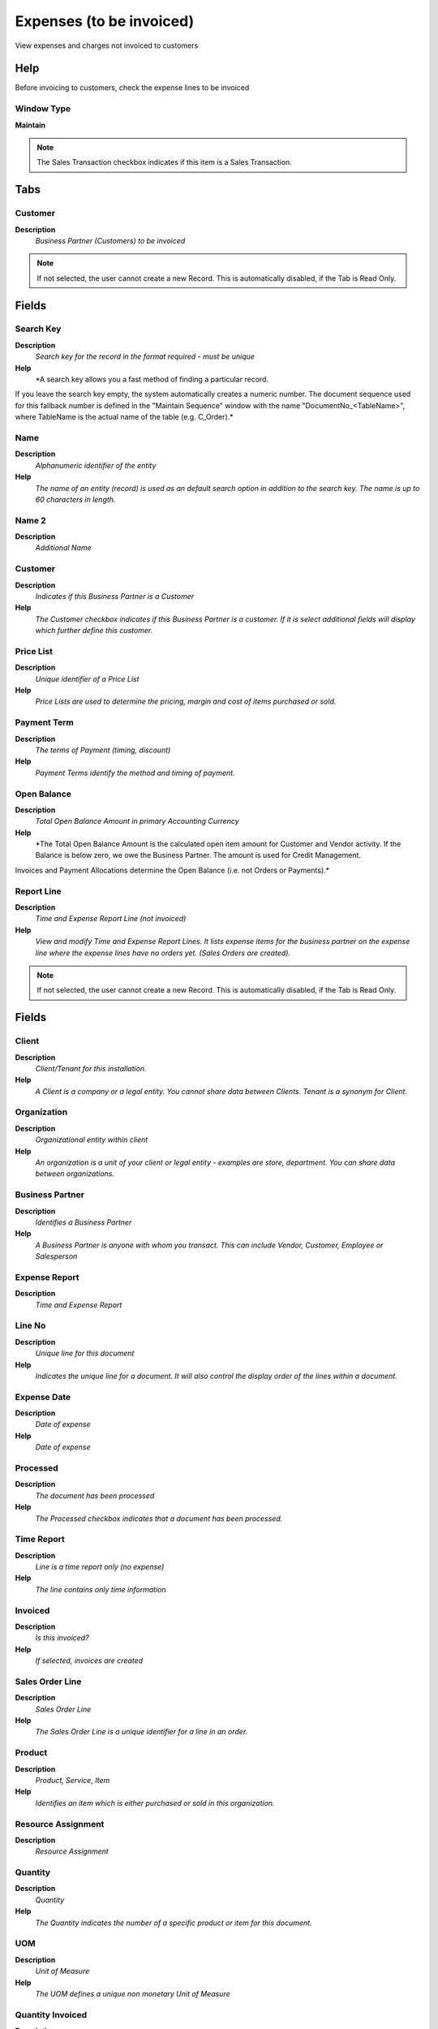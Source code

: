 
.. _functional-guide/window/window-expenses-to-be-invoiced:

=========================
Expenses (to be invoiced)
=========================

View expenses and charges not invoiced to customers

Help
====
Before invoicing to customers, check the expense lines to be invoiced

Window Type
-----------
\ **Maintain**\ 

.. note::
    The Sales Transaction checkbox indicates if this item is a Sales Transaction.


Tabs
====

Customer
--------
\ **Description**\ 
 \ *Business Partner (Customers) to be invoiced*\ 

.. note::
    If not selected, the user cannot create a new Record.  This is automatically disabled, if the Tab is Read Only.

Fields
======

Search Key
----------
\ **Description**\ 
 \ *Search key for the record in the format required - must be unique*\ 
\ **Help**\ 
 \ *A search key allows you a fast method of finding a particular record.
If you leave the search key empty, the system automatically creates a numeric number.  The document sequence used for this fallback number is defined in the "Maintain Sequence" window with the name "DocumentNo_<TableName>", where TableName is the actual name of the table (e.g. C_Order).*\ 

Name
----
\ **Description**\ 
 \ *Alphanumeric identifier of the entity*\ 
\ **Help**\ 
 \ *The name of an entity (record) is used as an default search option in addition to the search key. The name is up to 60 characters in length.*\ 

Name 2
------
\ **Description**\ 
 \ *Additional Name*\ 

Customer
--------
\ **Description**\ 
 \ *Indicates if this Business Partner is a Customer*\ 
\ **Help**\ 
 \ *The Customer checkbox indicates if this Business Partner is a customer.  If it is select additional fields will display which further define this customer.*\ 

Price List
----------
\ **Description**\ 
 \ *Unique identifier of a Price List*\ 
\ **Help**\ 
 \ *Price Lists are used to determine the pricing, margin and cost of items purchased or sold.*\ 

Payment Term
------------
\ **Description**\ 
 \ *The terms of Payment (timing, discount)*\ 
\ **Help**\ 
 \ *Payment Terms identify the method and timing of payment.*\ 

Open Balance
------------
\ **Description**\ 
 \ *Total Open Balance Amount in primary Accounting Currency*\ 
\ **Help**\ 
 \ *The Total Open Balance Amount is the calculated open item amount for Customer and Vendor activity.  If the Balance is below zero, we owe the Business Partner.  The amount is used for Credit Management.
Invoices and Payment Allocations determine the Open Balance (i.e. not Orders or Payments).*\ 

Report Line
-----------
\ **Description**\ 
 \ *Time and Expense Report Line (not invoiced)*\ 
\ **Help**\ 
 \ *View and modify Time and Expense Report Lines.  It lists expense items for the business partner on the expense line where the expense lines have no orders yet. (Sales Orders are created).*\ 

.. note::
    If not selected, the user cannot create a new Record.  This is automatically disabled, if the Tab is Read Only.

Fields
======

Client
------
\ **Description**\ 
 \ *Client/Tenant for this installation.*\ 
\ **Help**\ 
 \ *A Client is a company or a legal entity. You cannot share data between Clients. Tenant is a synonym for Client.*\ 

Organization
------------
\ **Description**\ 
 \ *Organizational entity within client*\ 
\ **Help**\ 
 \ *An organization is a unit of your client or legal entity - examples are store, department. You can share data between organizations.*\ 

Business Partner
----------------
\ **Description**\ 
 \ *Identifies a Business Partner*\ 
\ **Help**\ 
 \ *A Business Partner is anyone with whom you transact.  This can include Vendor, Customer, Employee or Salesperson*\ 

Expense Report
--------------
\ **Description**\ 
 \ *Time and Expense Report*\ 

Line No
-------
\ **Description**\ 
 \ *Unique line for this document*\ 
\ **Help**\ 
 \ *Indicates the unique line for a document.  It will also control the display order of the lines within a document.*\ 

Expense Date
------------
\ **Description**\ 
 \ *Date of expense*\ 
\ **Help**\ 
 \ *Date of expense*\ 

Processed
---------
\ **Description**\ 
 \ *The document has been processed*\ 
\ **Help**\ 
 \ *The Processed checkbox indicates that a document has been processed.*\ 

Time Report
-----------
\ **Description**\ 
 \ *Line is a time report only (no expense)*\ 
\ **Help**\ 
 \ *The line contains only time information*\ 

Invoiced
--------
\ **Description**\ 
 \ *Is this invoiced?*\ 
\ **Help**\ 
 \ *If selected, invoices are created*\ 

Sales Order Line
----------------
\ **Description**\ 
 \ *Sales Order Line*\ 
\ **Help**\ 
 \ *The Sales Order Line is a unique identifier for a line in an order.*\ 

Product
-------
\ **Description**\ 
 \ *Product, Service, Item*\ 
\ **Help**\ 
 \ *Identifies an item which is either purchased or sold in this organization.*\ 

Resource Assignment
-------------------
\ **Description**\ 
 \ *Resource Assignment*\ 

Quantity
--------
\ **Description**\ 
 \ *Quantity*\ 
\ **Help**\ 
 \ *The Quantity indicates the number of a specific product or item for this document.*\ 

UOM
---
\ **Description**\ 
 \ *Unit of Measure*\ 
\ **Help**\ 
 \ *The UOM defines a unique non monetary Unit of Measure*\ 

Quantity Invoiced
-----------------
\ **Description**\ 
 \ *Invoiced Quantity*\ 
\ **Help**\ 
 \ *The Invoiced Quantity indicates the quantity of a product that have been invoiced.*\ 

Expense Amount
--------------
\ **Description**\ 
 \ *Amount for this expense*\ 
\ **Help**\ 
 \ *Expense amount in currency*\ 

Currency
--------
\ **Description**\ 
 \ *The Currency for this record*\ 
\ **Help**\ 
 \ *Indicates the Currency to be used when processing or reporting on this record*\ 

Invoice Price
-------------
\ **Description**\ 
 \ *Unit price to be invoiced or 0 for default price*\ 
\ **Help**\ 
 \ *Unit Price in the currency of the business partner!  If it is 0, the standard price of the sales price list of the business partner (customer) is used.*\ 

Converted Amount
----------------
\ **Description**\ 
 \ *Converted Amount*\ 
\ **Help**\ 
 \ *The Converted Amount is the result of multiplying the Source Amount by the Conversion Rate for this target currency.*\ 

Price Invoiced
--------------
\ **Description**\ 
 \ *The priced invoiced to the customer (in the currency of the customer's AR price list) - 0 for default price*\ 
\ **Help**\ 
 \ *The invoiced price is derived from the Invoice Price entered and can be overwritten.  If the price is 0, the default price on the customer's invoice is used.*\ 

Time Type
---------
\ **Description**\ 
 \ *Type of time recorded*\ 
\ **Help**\ 
 \ *Differentiate time types for reporting purposes (In parallel to Activities)*\ 

Description
-----------
\ **Description**\ 
 \ *Optional short description of the record*\ 
\ **Help**\ 
 \ *A description is limited to 255 characters.*\ 

Tax
---
\ **Description**\ 
 \ *Tax identifier*\ 
\ **Help**\ 
 \ *The Tax indicates the type of tax used in document line.*\ 

Tax Amount
----------
\ **Description**\ 
 \ *Tax Amount for a document*\ 
\ **Help**\ 
 \ *The Tax Amount displays the total tax amount for a document.*\ 

Line Amount
-----------
\ **Description**\ 
 \ *Line Extended Amount (Quantity * Actual Price) without Freight and Charges*\ 
\ **Help**\ 
 \ *Indicates the extended line amount based on the quantity and the actual price.  Any additional charges or freight are not included.  The Amount may or may not include tax.  If the price list is inclusive tax, the line amount is the same as the line total.*\ 

Line Total
----------
\ **Description**\ 
 \ *Total line amount incl. Tax*\ 
\ **Help**\ 
 \ *Total line amount*\ 

Note
----
\ **Description**\ 
 \ *Optional additional user defined information*\ 
\ **Help**\ 
 \ *The Note field allows for optional entry of user defined information regarding this record*\ 

Campaign
--------
\ **Description**\ 
 \ *Marketing Campaign*\ 
\ **Help**\ 
 \ *The Campaign defines a unique marketing program.  Projects can be associated with a pre defined Marketing Campaign.  You can then report based on a specific Campaign.*\ 

Project
-------
\ **Description**\ 
 \ *Financial Project*\ 
\ **Help**\ 
 \ *A Project allows you to track and control internal or external activities.*\ 

Activity
--------
\ **Description**\ 
 \ *Business Activity*\ 
\ **Help**\ 
 \ *Activities indicate tasks that are performed and used to utilize Activity based Costing*\ 

Project Phase
-------------
\ **Description**\ 
 \ *Phase of a Project*\ 

Project Task
------------
\ **Description**\ 
 \ *Actual Project Task in a Phase*\ 
\ **Help**\ 
 \ *A Project Task in a Project Phase represents the actual work.*\ 
